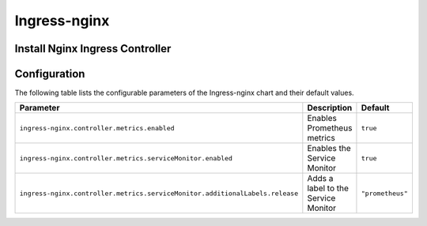 .. This page has been autogenerated using Frigate.
   https://frigate.readthedocs.io

Ingress-nginx
======================





Install Nginx Ingress Controller
---------------------------------
  .. tabs::

    .. tab:: Local From Source
      .. code-block:: shell-session            
                
        git clone https://github.com/graphistry/graphistry-helm && cd graphistry-helm
        cd charts/ingress-nginx && helm dep build
        helm upgrade -i ingress-nginx ./charts/ingress-nginx --namespace ingress-nginx --create-namespace 


    .. tab:: From Ingress-Nginx Helm Repo
      .. code-block:: shell-session            
                
        helm upgrade -i ingress-nginx ingress-nginx --repo https://kubernetes.github.io/ingress-nginx --namespace ingress-nginx --create-namespace


    .. tab:: From Graphistry Helm Repo
      .. code-block:: shell-session            
                
        helm repo add graphistry-helm https://graphistry.github.io/graphistry-helm/
        helm upgrade -i ingress-nginx graphistry-helm/ingress-nginx --namespace ingress-nginx --create-namespace  

Configuration
-------------

The following table lists the configurable parameters of the Ingress-nginx chart and their default values.

============================================================================ ==================================================================================================== ==================================================
Parameter                                                                    Description                                                                                          Default
============================================================================ ==================================================================================================== ==================================================
``ingress-nginx.controller.metrics.enabled``                                     Enables Prometheus metrics                                                                       ``true``                                          
``ingress-nginx.controller.metrics.serviceMonitor.enabled``                      Enables the Service Monitor                                                                      ``true``                                          
``ingress-nginx.controller.metrics.serviceMonitor.additionalLabels.release``     Adds a label to the Service Monitor                                                              ``"prometheus"``                                  
============================================================================ ==================================================================================================== ==================================================






